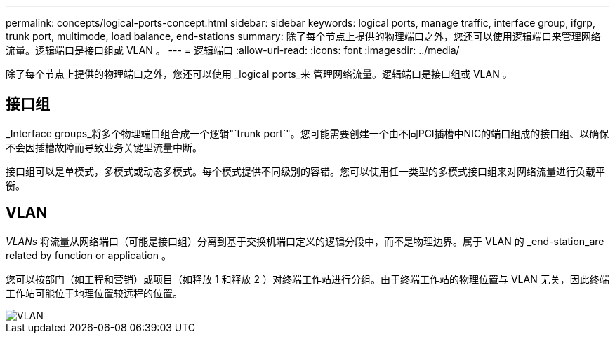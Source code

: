 ---
permalink: concepts/logical-ports-concept.html 
sidebar: sidebar 
keywords: logical ports, manage traffic, interface group, ifgrp, trunk port, multimode, load balance, end-stations 
summary: 除了每个节点上提供的物理端口之外，您还可以使用逻辑端口来管理网络流量。逻辑端口是接口组或 VLAN 。 
---
= 逻辑端口
:allow-uri-read: 
:icons: font
:imagesdir: ../media/


[role="lead"]
除了每个节点上提供的物理端口之外，您还可以使用 _logical ports_来 管理网络流量。逻辑端口是接口组或 VLAN 。



== 接口组

_Interface groups_将多个物理端口组合成一个逻辑"`trunk port`"。您可能需要创建一个由不同PCI插槽中NIC的端口组成的接口组、以确保不会因插槽故障而导致业务关键型流量中断。

接口组可以是单模式，多模式或动态多模式。每个模式提供不同级别的容错。您可以使用任一类型的多模式接口组来对网络流量进行负载平衡。



== VLAN

_VLANs_ 将流量从网络端口（可能是接口组）分离到基于交换机端口定义的逻辑分段中，而不是物理边界。属于 VLAN 的 _end-station_are related by function or application 。

您可以按部门（如工程和营销）或项目（如释放 1 和释放 2 ）对终端工作站进行分组。由于终端工作站的物理位置与 VLAN 无关，因此终端工作站可能位于地理位置较远程的位置。

image::../media/vlans.gif[VLAN]
